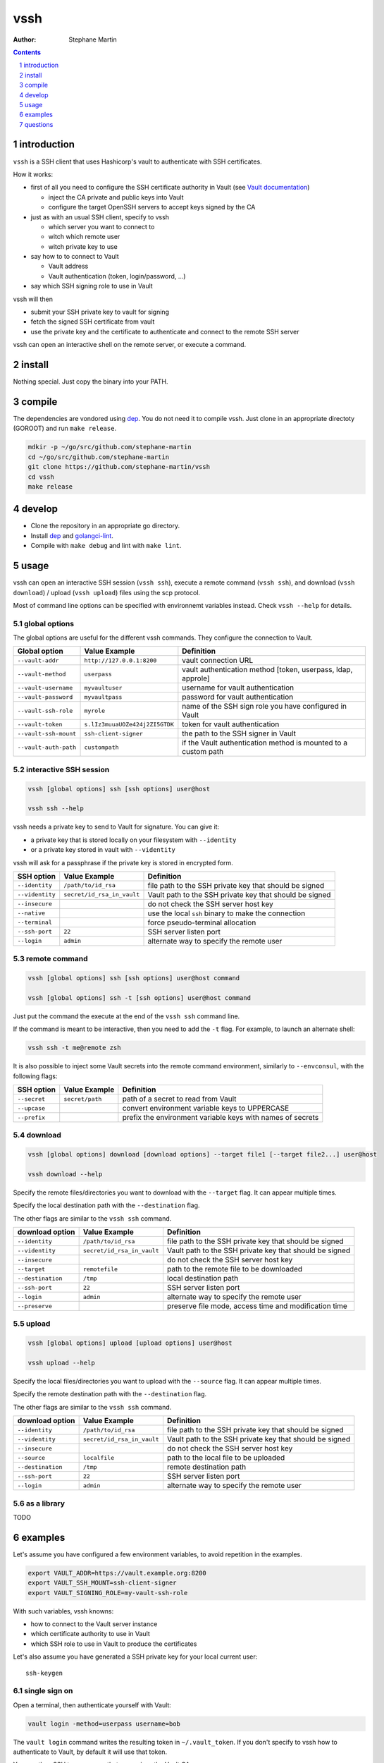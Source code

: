 ====
vssh
====
:Author: Stephane Martin

.. contents::
   :depth: 1
..

.. section-numbering::

introduction
============

``vssh`` is a SSH client that uses Hashicorp's vault to authenticate with SSH
certificates.

How it works:

* first of all you need to configure the SSH certificate authority in Vault
  (see `Vault documentation <https://www.vaultproject.io/docs/secrets/ssh/signed-ssh-certificates.html>`_)

  - inject the CA private and public keys into Vault
  - configure the target OpenSSH servers to accept keys signed by the CA
    
* just as with an usual SSH client, specify to vssh
  
  - which server you want to connect to
  - witch which remote user
  - witch private key to use
    
* say how to to connect to Vault
  
  - Vault address
  - Vault authentication (token, login/password, ...)
    
* say which SSH signing role to use in Vault

vssh will then

* submit your SSH private key to vault for signing
* fetch the signed SSH certificate from vault
* use the private key and the certificate to authenticate and connect to the
  remote SSH server

vssh can open an interactive shell on the remote server, or execute a command.

install
=======

Nothing special. Just copy the binary into your PATH.

compile
=======

The dependencies are vondored using `dep <https://golang.github.io/dep/>`_. You
do not need it to compile vssh. Just clone in an appropriate directoty (GOROOT)
and run ``make release``.

.. code-block:: bash

   mdkir -p ~/go/src/github.com/stephane-martin
   cd ~/go/src/github.com/stephane-martin
   git clone https://github.com/stephane-martin/vssh
   cd vssh
   make release

develop
=======

* Clone the repository in an appropriate go directory.
* Install `dep <https://golang.github.io/dep/>`_ and
  `golangci-lint <https://github.com/golangci/golangci-lint>`_.
* Compile with ``make debug`` and lint with ``make lint``.

usage
=====

vssh can open an interactive SSH session (``vssh ssh``), execute a remote
command (``vssh ssh``), and download (``vssh download``) / upload (``vssh upload``)
files using the scp protocol.

Most of command line options can be specified with environnemt variables instead.
Check ``vssh --help`` for details.

global options
--------------

The global options are useful for the different vssh commands. They configure
the connection to Vault.

+-----------------------+--------------------------------+----------------------------------------------------------------+
| **Global option**     | **Value Example**              | **Definition**                                                 |
+-----------------------+--------------------------------+----------------------------------------------------------------+
| ``--vault-addr``      | ``http://127.0.0.1:8200``      | vault connection URL                                           |
+-----------------------+--------------------------------+----------------------------------------------------------------+
| ``--vault-method``    | ``userpass``                   | vault authentication method [token, userpass, ldap, approle]   |
+-----------------------+--------------------------------+----------------------------------------------------------------+
| ``--vault-username``  | ``myvaultuser``                | username for vault authentication                              |
+-----------------------+--------------------------------+----------------------------------------------------------------+
| ``--vault-password``  | ``myvaultpass``                | password for vault authentication                              |
+-----------------------+--------------------------------+----------------------------------------------------------------+
| ``--vault-ssh-role``  | ``myrole``                     | name of the SSH sign role you have configured in Vault         |
+-----------------------+--------------------------------+----------------------------------------------------------------+
| ``--vault-token``     | ``s.lIz3muuaUOZe424j2ZI5GTDK`` | token for vault authentication                                 |
+-----------------------+--------------------------------+----------------------------------------------------------------+
| ``--vault-ssh-mount`` | ``ssh-client-signer``          | the path to the SSH signer in Vault                            |
+-----------------------+--------------------------------+----------------------------------------------------------------+
| ``--vault-auth-path`` | ``custompath``                 | if the Vault authentication method is mounted to a custom path |
+-----------------------+--------------------------------+----------------------------------------------------------------+

interactive SSH session
-----------------------

.. code-block:: bash

   vssh [global options] ssh [ssh options] user@host

   vssh ssh --help


vssh needs a private key to send to Vault for signature. You can give it:

* a private key that is stored locally on your filesystem with ``--identity``
* or a private key stored in vault with ``--videntity``

vssh will ask for a passphrase if the private key is stored in encrypted form.

+-----------------+----------------------------+---------------------------------------------------------+
| **SSH option**  | **Value Example**          | **Definition**                                          |
+-----------------+----------------------------+---------------------------------------------------------+
| ``--identity``  | ``/path/to/id_rsa``        | file path to the SSH private key that should be signed  |
+-----------------+----------------------------+---------------------------------------------------------+
| ``--videntity`` | ``secret/id_rsa_in_vault`` | Vault path to the SSH private key that should be signed |
+-----------------+----------------------------+---------------------------------------------------------+
| ``--insecure``  |                            | do not check the SSH server host key                    |
+-----------------+----------------------------+---------------------------------------------------------+
| ``--native``    |                            | use the local ``ssh`` binary to make the connection     |
+-----------------+----------------------------+---------------------------------------------------------+
| ``--terminal``  |                            | force pseudo-terminal allocation                        |
+-----------------+----------------------------+---------------------------------------------------------+
| ``--ssh-port``  | ``22``                     | SSH server listen port                                  |
+-----------------+----------------------------+---------------------------------------------------------+
| ``--login``     | ``admin``                  | alternate way to specify the remote user                |
+-----------------+----------------------------+---------------------------------------------------------+

remote command
--------------

.. code-block:: bash

   vssh [global options] ssh [ssh options] user@host command

   vssh [global options] ssh -t [ssh options] user@host command

Just put the command the execute at the end of the ``vssh ssh`` command line.

If the command is meant to be interactive, then you need to add the ``-t`` flag.
For example, to launch an alternate shell:

.. code-block:: bash

   vssh ssh -t me@remote zsh

It is also possible to inject some Vault secrets into the remote command environment,
similarly to ``--envconsul``, with the following flags:

+----------------+-------------------+------------------------------------------------------------+
| **SSH option** | **Value Example** | **Definition**                                             |
+----------------+-------------------+------------------------------------------------------------+
| ``--secret``   | ``secret/path``   | path of a secret to read from Vault                        |
+----------------+-------------------+------------------------------------------------------------+
| ``--upcase``   |                   | convert environment variable keys to UPPERCASE             |
+----------------+-------------------+------------------------------------------------------------+
| ``--prefix``   |                   | prefix the environment variable keys with names of secrets |
+----------------+-------------------+------------------------------------------------------------+

download
--------

.. code-block:: bash

   vssh [global options] download [download options] --target file1 [--target file2...] user@host

   vssh download --help

Specify the remote files/directories you want to download with the ``--target``
flag. It can appear multiple times.

Specify the local destination path with the ``--destination`` flag.

The other flags are similar to the ``vssh ssh`` command.

+---------------------+----------------------------+---------------------------------------------------------+
| **download option** | **Value Example**          | **Definition**                                          |
+---------------------+----------------------------+---------------------------------------------------------+
| ``--identity``      | ``/path/to/id_rsa``        | file path to the SSH private key that should be signed  |
+---------------------+----------------------------+---------------------------------------------------------+
| ``--videntity``     | ``secret/id_rsa_in_vault`` | Vault path to the SSH private key that should be signed |
+---------------------+----------------------------+---------------------------------------------------------+
| ``--insecure``      |                            | do not check the SSH server host key                    |
+---------------------+----------------------------+---------------------------------------------------------+
| ``--target``        | ``remotefile``             | path to the remote file to be downloaded                |
+---------------------+----------------------------+---------------------------------------------------------+
| ``--destination``   | ``/tmp``                   | local destination path                                  |
+---------------------+----------------------------+---------------------------------------------------------+
| ``--ssh-port``      | ``22``                     | SSH server listen port                                  |
+---------------------+----------------------------+---------------------------------------------------------+
| ``--login``         | ``admin``                  | alternate way to specify the remote user                |
+---------------------+----------------------------+---------------------------------------------------------+
| ``--preserve``      |                            | preserve file mode, access time and modification time   |
+---------------------+----------------------------+---------------------------------------------------------+


upload
------

.. code-block:: bash

   vssh [global options] upload [upload options] user@host

   vssh upload --help

Specify the local files/directories you want to upload with the ``--source``
flag. It can appear multiple times.

Specify the remote destination path with the ``--destination`` flag.

The other flags are similar to the ``vssh ssh`` command.

+---------------------+----------------------------+---------------------------------------------------------+
| **download option** | **Value Example**          | **Definition**                                          |
+---------------------+----------------------------+---------------------------------------------------------+
| ``--identity``      | ``/path/to/id_rsa``        | file path to the SSH private key that should be signed  |
+---------------------+----------------------------+---------------------------------------------------------+
| ``--videntity``     | ``secret/id_rsa_in_vault`` | Vault path to the SSH private key that should be signed |
+---------------------+----------------------------+---------------------------------------------------------+
| ``--insecure``      |                            | do not check the SSH server host key                    |
+---------------------+----------------------------+---------------------------------------------------------+
| ``--source``        | ``localfile``              | path to the local file to be uploaded                   |
+---------------------+----------------------------+---------------------------------------------------------+
| ``--destination``   | ``/tmp``                   | remote destination path                                 |
+---------------------+----------------------------+---------------------------------------------------------+
| ``--ssh-port``      | ``22``                     | SSH server listen port                                  |
+---------------------+----------------------------+---------------------------------------------------------+
| ``--login``         | ``admin``                  | alternate way to specify the remote user                |
+---------------------+----------------------------+---------------------------------------------------------+


as a library
------------

TODO

examples
========

Let's assume you have configured a few environment variables, to avoid
repetition in the examples.

.. code-block:: bash

   export VAULT_ADDR=https://vault.example.org:8200
   export VAULT_SSH_MOUNT=ssh-client-signer
   export VAULT_SIGNING_ROLE=my-vault-ssh-role

With such variables, vssh knowns:

* how to connect to the Vault server instance
* which certificate authority to use in Vault
* which SSH role to use in Vault to produce the certificates

Let's also assume you have generated a SSH private key for your local current
user::

   ssh-keygen

single sign on
--------------

Open a terminal, then authenticate yourself with Vault:

.. code-block:: bash

   vault login -method=userpass username=bob

The ``vault login`` command writes the resulting token in ``~/.vault_token``.
If you don't specify to vssh how to authenticate to Vault, by default it will
use that token.

You can then SSH to any server that recognizes the Vault CA:

.. code-block:: bash

   vssh ssh me@myserver.example.org

execute a remote command
------------------------

.. code-block:: bash

   vssh ssh me@myserver.example.org ls -al / 

execute a remote command in a pseudo-terminal
---------------------------------------------

.. code-block:: bash

   vssh ssh -t me@myserver.example.org zsh

inject Vault secrets in the remote session
------------------------------------------

Now let's say you want to execute a remote command on a server, but some
part of the configuration for that command is stored in Vault.

``vssh`` can work similar to ``envconsul``:

.. code-block:: bash

   vssh ssh --secret secret/mysecret me@myserver.example.org backupcommand

**Locally**, ``vssh`` will read the required secret from Vault. Then it opens the SSH
connection. Then the command will be executed, with environment variables
corresponding to the secrets.

So, if ``secret/mysecret`` is something like::

   foo=bar
   ZOG=ZOG

then vssh executes on the remote SSH server:

.. code-block:: bash

   env foo=bar ZOG=ZOG backupcommand

with the additional ``--upcase`` flag, it becomes:

.. code-block:: bash

   env FOO=bar ZOG=ZOG backupcommand

or with the additional ``--prefix`` flag it becomes:

.. code-block:: bash

   env secret_mysecret_foo=bar secret_mysecret_ZOG=ZOG backupcommand

Your remote SSH environment doesn't have to know anything about Vault by itself.

questions
=========

what does the ``--native`` flag do ?
------------------------------------

By default vssh uses an internal SSH client implemented in Go.

* Go implementation, so vssh does not need to launch another process.
* Might behave differently compared to the native ssh command.
* Does not read ``.ssh/config``.
* The signed certificate is not written to the filesystem, it is passed
  directly to the SSH client in memory.

With ``--native``, vssh wraps the native ``ssh`` binary. It can be useful it you
wish to enable the native configuration of the SSH client (``man 5 ssh_config``).

* there vssh launches a SSH subprocess
* the SSH subprocess will read ssh_config as usual
* to pass the signed certificate to SSH, vssh has to write it to the filesystem
  (it will be removed at the end of execution)

what should be the TTL for signed certificates ?
------------------------------------------------

Very short. After Vault has signed the SSH certificate, vssh uses that certificate
immediatly and only once. Every time vssh is executed, another certificate will
be created. So in theory, a TTL of a few seconds is just enough.
